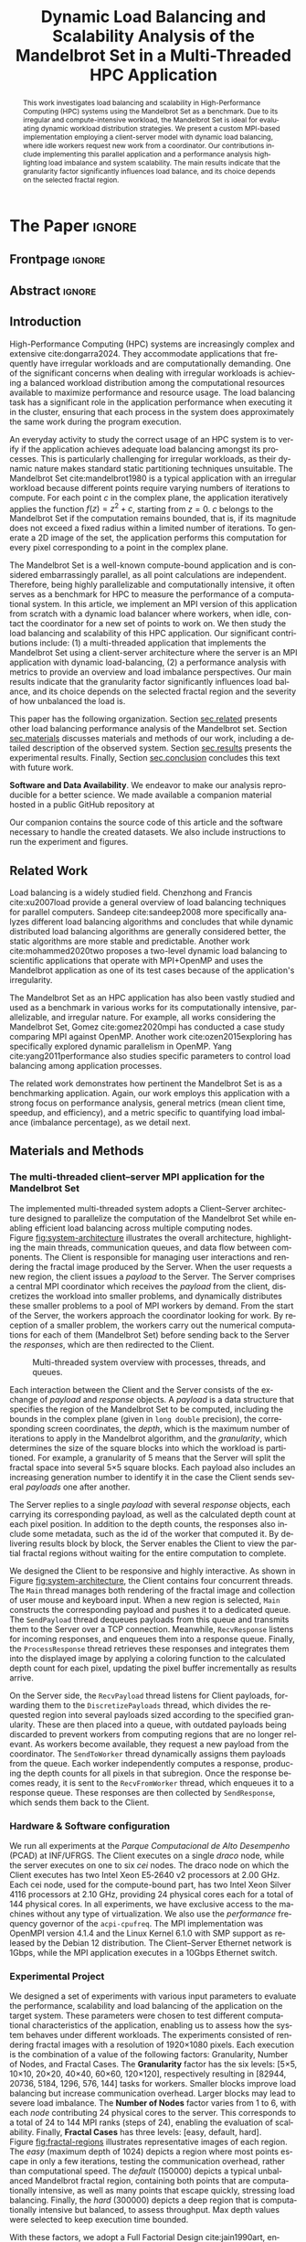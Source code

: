 # -*- coding: utf-8 -*-
# -*- mode: org -*-

#+TITLE: Dynamic Load Balancing and Scalability Analysis of the Mandelbrot Set in a Multi-Threaded HPC Application
#+AUTHOR: Francisco Pegoraro Etcheverria, Rayan Raddatz de Matos, Kenichi Brumati, Lucas Mello Schnorr

#+STARTUP: overview indent
#+LANGUAGE: en
#+OPTIONS: H:3 creator:nil timestamp:nil skip:nil toc:nil num:t ^:nil ~:~
#+OPTIONS: author:nil title:nil date:nil
#+TAGS: noexport(n) deprecated(d) ignore(i)
#+EXPORT_SELECT_TAGS: export
#+EXPORT_EXCLUDE_TAGS: noexport

#+LATEX_CLASS: article
#+LATEX_CLASS_OPTIONS: [12pt]

#+LATEX_HEADER: \sloppy

# PDF generation can be done by make (thanks Luka Stanisic)
#   or C-c C-e l p (thanks Vinicius Garcia)

* Chamada de Trabalhos SSCAD-WIC                                   :noexport:

O Workshop de Iniciação Científica em Arquitetura de Computadores e
Computação de Alto Desempenho (SSCAD-WIC) é um evento anual, realizado
em conjunto com o Simpósio em Sistemas Computacionais de Alto
Desempenho (SSCAD) desde 2007, oferecendo uma oportunidade para os
alunos de graduação apresentarem e discutirem seus trabalhos nos
tópicos de interesse do SSCAD.

Os artigos aceitos no evento serão publicados em formato digital e
apresentados apenas na modalidade oral. Os artigos poderão ser
redigidos em português ou inglês. O processo de submissão de trabalhos
é eletrônico através do sistema JEMS onde serão aceitos somente
arquivos no formato PDF. Os anais serão publicados na SBC OpenLib
(SOL).

Os três melhores artigos aceitos no SSCAD-WIC receberão premiação.
Datas Importantes

    Submissão de trabalhos:31/07/2025
    Notificação de aceitação: 19/09/2024
    Envio da versão final: 25/09/2024

Tópicos de Interesse

A chamada de trabalhos está aberta (mas não limitada) aos seguintes
tópicos de interesse:

    Algoritmos Paralelos e Distribuídos
    Aplicações de Computação de Alto Desempenho
    Big Data (fundamentos; infraestrutura; administração e gerenciamento; descoberta e mineração; segurança e privacidade; aplicações)
    Aprendizado de Máquina em Alto Desempenho
    Arquiteturas de Computadores
    Arquiteturas Avançadas, Dedicadas e específicas
    Avaliação, Medição e Predição de Desempenho
    Computação em Aglomerados de Computadores
    Computação Heterogênea
    Computação de Alto Desempenho em Grade e na Nuvem
    Computação Móvel de Alto Desempenho
    Computação Móvel, Pervasiva e Embarcada
    Computação Quântica
    Engenharia de Desempenho
    Escalonamento e Balanceamento de Carga
    Internet das Coisas (IoT)
    Linguagens, Compiladores e Ferramentas para Alto Desempenho
    Memória Compartilhada Distribuída (DSM)
    Modelagem e Simulação de Arquiteturas e Sistemas Paralelos/Sistemas Distribuídos
    Redes e Protocolos de Comunicação de Alto Desempenho
    Simulação de Arquiteturas e Sistemas Paralelos
    Sistemas de Arquivos e Entrada e Saída de Alto Desempenho
    Sistemas de Banco de Dados Paralelos e Distribuídos
    Sistemas de Memória
    Sistemas Operacionais
    Sistemas Tolerantes a Falhas
    Software Básico para Computação Paralela e Distribuída
    Técnicas e Métodos de Extração de Paralelismo
    Teste e Depuração de Programas Concorrentes
    Virtualização

Submissões

A submissão de artigos para o SSCAD-WIC 2025 deve ser feita pelo
sistema JEMS da SBC. Os artigos submetidos devem ser escritos em
português ou inglês e obedecer ao limite de 8 páginas (incluindo
figuras, tabelas e referências) seguindo o formato da SBC para
submissão de artigos.  Coordenação do SSCAD-WIC

    Gabriel P. Silva (Universidade Federal do Rio de Janeiro) — gabriel@ic.ufrj.br
    Samuel Ferraz (Universidade Federal de Mato Grosso do Sul) — samuel.ferraz@ufms.br

Comitê de Programa (a confirmar)

    Adenauer Yamin (Universidade Católica de Pelotas/Universidade Federal de Pelotas)
    Alexandre Carissimi (Universidade Federal do Rio Grande do Sul)
    Anderson Faustino (Universidade Estadual de Maringá)
    André Du Bois (Universidade Federal de Pelotas)
    Andriele Busatto do Carmo (Universidade do Vale do Rio dos Sinos)
    Arthur Lorenzon (Universidade Federal do Rio Grande do Sul)
    Calebe Bianchini (Universidade Presbiteriana Mackenzie)
    Claudio Schepke (Universidade Federal do Pampa)
    Dalvan Griebler (Pontifícia Universidade Católica do Rio Grande do Sul)
    Diego Leonel Cadette Dutra (Universidade Federal do Rio de Janeiro)
    Edson Tavares de Camargo (Universidade Tecnológica Federal do Paraná)
    Edson Luiz Padoin (Universidade Regional do Noroeste do Estado do Rio Grande do Sul)
    Edward Moreno (Universidade Federal de Sergipe)
    Emilio Francesquini (Universidade Federal do ABC)
    Fabíola M. C. de Oliveira (Universidade Federal do ABC)
    Fabrício Góes (University of Leicester)
    Gabriel Nazar (Universidade Federal do Rio Grande do Sul)
    Gabriel P. Silva (Universidade Federal do Rio de Janeiro)
    Gerson Geraldo H. Cavalheiro (Universidade Federal de Pelotas)
    Guilherme Galante (Universidade Estadual do Oeste do Paraná)
    Guilherme Koslovski (Universidade do Estado de Santa Catarina)
    Hélio Guardia (Universidade Federal de São Carlos)
    Henrique Cota de Freitas (Pontifícia Universidade Católica de Minas Gerais)
    Hermes Senger (Universidade Federal de São Carlos)
    João Fabrício Filho (Universidade Tecnológica Federal do Paraná)
    Jorge Barbosa (Universidade do Vale do Rio dos Sinos)
    José Saito (Universidade Federal de São Carlos/Centro Universitário Campo Limpo Paulista)
    Josemar Souza (Universidade do Estado da Bahia)
    Joubert Lima (Universidade Federal de Ouro Preto)
    Juliano Foleiss (Universidade Tecnológica Federal do Paraná)
    Kalinka Castelo Branco (Instituto De Ciências Matemáticas e de Computação – USP)
    Leonardo Pinho (Universidade Federal do Pampa)
    Liana Duenha (Universidade Federal de Mato Grosso do Sul)
    Lucas Mello Schnorr (Universidade Federal do Rio Grande do Sul)
    Lucas Wanner (Universidade Estadual de Campinas)
    Luciano Senger (Universidade Estadual de Ponta Grossa)
    Luis Carlos De Bona (Universidade Federal do Paraná)
    Luiz Carlos Albini (Universidade Federal do Paraná)
    Marcelo Lobosco (Universidade Federal de Juiz de Fora)
    Marcio Oyamada (Universidade Estadual do Oeste do Paraná)
    Marco Wehrmeister (Universidade Tecnológica Federal do Paraná)
    Marco Antonio Zanata Alves (Universidade Federal do Paraná)
    Marcus Botacin (Texas A&M University)
    Maria Clicia Castro (Universidade Estadual do Rio de Janeiro)
    Mario Dantas (Universidade Federal de Juiz de Fora)
    Mateus Rutzig (Universidade Federal de Santa Maria)
    Matheus Souza (Pontifícia Universidade Católica de Minas Gerais)
    Márcio Castro (Universidade Federal de Santa Catarina)
    Márcio Kreutz (Universidade Federal do Rio Grande do Norte)
    Monica Pereira (Universidade Federal do Rio Grande do Norte)
    Nahri Moreano (Universidade Federal de Mato Grosso do Sul)
    Newton Will (Universidade Tecnológica Federal do Paraná)
    Odorico Mendizabal (Universidade Federal de Santa Catarina)
    Omar Cortes (Instituto Federal do Maranhão)
    Paulo Cesar Santos (Universidade Federal do Paraná)
    Rafaela Brum (Universidade Federal Fluminense)
    Renato Ishii (Universidade Federal de Mato Grosso do Sul)
    Ricardo da Rocha (Universidade Federal de Catalão)
    Ricardo Menotti (Universidade Federal de São Carlos)
    Rodolfo Azevedo (Universidade Estadual de Campinas)
    Rodrigo Campiolo (Universidade Tecnológica Federal do Paraná)
    Rodrigo Righi (Universidade do Vale do Rio dos Sinos)
    Rogério Gonçalves (Universidade Tecnológica Federal do Paraná)
    Samuel Ferraz (Universidade Federal do Mato Grosso do Sul)
    Sairo Santos (Universidade Federal Rural do Semi-Árido)
    Sarita Bruschi (Instituto de Ciências Matemáticas e de Computação – USP)
    Sergio Carvalho (Universidade Federal de Goiás)
    Tiago Ferreto (Pontifícia Universidade Católica Rio Grande do Sul)
    Tiago Heinrich (Universidade Federal do Paraná)
    Vinícius Vitor dos Santos Dias (Universidade Federal de Lavras)
    Vinícius Garcia (Universidade Federal do Paraná)
    Vinícius Garcia Pinto (Universidade Federal do Rio Grande)
    Wagner Zola (Universidade Federal do Paraná)
    Wanderson Roger Azevedo Dias (Instituto Federal de Rondônia)

Patrocinadores:
Diamante:

Parceiro:
Organização:
Promoção:
Financiamento:

    Chamada de Trabalhos – Trilha Principal Chamada de Trabalhos –
    Workshop sobre Educação em Arquitetura de Computadores (WEAC)
    Chamada de Trabalhos SSCAD-WIC Comitês Concurso de Teses e
    Dissertações em Arquitetura de Computadores e Computação de Alto
    Desempenho (SSCAD-CTD) Hospedagem Local Minicursos Principal

Copyright ©2025 XXVI SSCAD 2025 . All rights reserved. Powered by
WordPress & Designed by Bizberg Themes

* *The Paper*                                                       :ignore:
** Frontpage                                                        :ignore:

#+BEGIN_EXPORT latex
\makeatletter
\let\orgtitle\@title
\makeatother
\title{\orgtitle}

\author{
Francisco Pegoraro Etcheverria\inst{1},
Rayan Raddatz de Matos\inst{1},\\
Kenichi Brumati\inst{1},
Lucas Mello Schnorr\inst{1}
}

\address{Institute of Informatics, Federal University of Rio Grande do Sul (UFRGS)\\
   Caixa Postal 15.064 -- 91.501-970 -- Porto Alegre -- RS -- Brazil}
#+END_EXPORT

#+LaTeX: \maketitle

** Abstract                                                         :ignore:

#+begin_abstract
This work investigates load balancing and scalability in
High-Performance Computing (HPC) systems using the Mandelbrot Set as a
benchmark. Due to its irregular and compute-intensive workload, the
Mandelbrot Set is ideal for evaluating dynamic workload distribution
strategies. We present a custom MPI-based implementation employing a
client-server model with dynamic load balancing, where idle workers
request new work from a coordinator. Our contributions include
implementing this parallel application and a performance analysis
highlighting load imbalance and system scalability.  The main results
indicate that the granularity factor significantly influences load
balance, and its choice depends on the selected fractal region.
#+end_abstract

** Introduction

# *[Context/Load Balancing]*
High-Performance Computing (HPC) systems are increasingly complex and
extensive cite:dongarra2024. They accommodate applications that
frequently have irregular workloads and are computationally
demanding. One of the significant concerns when dealing with irregular
workloads is achieving a balanced workload distribution among the
computational resources available to maximize performance and resource
usage. The load balancing task has a significant role in the
application performance when executing it in the cluster, ensuring
that each process in the system does approximately the same work
during the program execution.

# *[Mandelbrot]*
An everyday activity to study the correct usage of an HPC system is to
verify if the application achieves adequate load balancing amongst its
processes. This is particularly challenging for
irregular workloads, as their dynamic nature makes standard
static partitioning techniques unsuitable. The Mandelbrot Set
cite:mandelbrot1980 is a typical application with an irregular
workload because different points require varying numbers 
of iterations to compute. For each 
point $c$ in the complex plane, the application iteratively applies the function 
$f(z) = z^2 + c$, starting from $z =0$. $c$ belongs to the Mandelbrot 
Set if the computation remains bounded, that is, if its magnitude does 
not exceed a fixed radius within a limited number of iterations. To 
generate a 2D image of the set, the application performs this 
computation for every pixel corresponding to a point in the complex plane. 

# *[What is this work?/What we will do about the things we introduced?]*
The Mandelbrot Set is a well-known compute-bound application and is
considered embarrassingly parallel, as all point calculations are
independent. Therefore, being highly parallelizable and
computationally intensive, it often serves as a benchmark for HPC to
measure the performance of a computational system. In this article, we
implement an MPI version of this application from scratch with a
dynamic load balancer where workers, when idle, contact the
coordinator for a new set of points to work on. We then study the load
balancing and scalability of this HPC application. Our significant
contributions include: (1) a multi-threaded application that
implements the Mandelbrot Set using a client-server architecture where
the server is an MPI application with dynamic load-balancing, (2) a
performance analysis with metrics to provide an overview and load
imbalance perspectives. Our main results indicate that the granularity
factor significantly influences load balance, and its choice depends
on the selected fractal region and the severity of how unbalanced the
load is.

This paper has the following organization. Section [[sec.related]]
presents other load balancing performance analysis of the Mandelbrot
set. Section [[sec.materials]] discusses materials and methods of our
work, including a detailed description of the observed
system. Section [[sec.results]] presents the experimental
results. Finally, Section [[sec.conclusion]] concludes this text with
future work.

#+latex: \noindent
*Software and Data Availability*. We endeavor to make our analysis
reproducible for a better science. We made available a companion
material hosted in a public GitHub repository at
#+latex: {\scriptsize\url{https://github.com/schnorr/fractal_pcad/tree/main/papers/2025_SSCAD-WIC/companion}}.
Our companion contains the source code of this article and the
software necessary to handle the created datasets. We also include
instructions to run the experiment and figures.
# An archive is also available in Zenodo at URL.

** Related Work
<<sec.related>>

# *[References about load balancing]*
Load balancing is a widely studied field. Chenzhong and Francis
cite:xu2007load provide a general overview of load balancing
techniques for parallel computers. Sandeep cite:sandeep2008 more
specifically analyzes different load balancing algorithms and
concludes that while dynamic distributed load balancing algorithms are
generally considered better, the static algorithms are more
stable and predictable.  Another work cite:mohammed2020two proposes a
two-level dynamic load balancing to scientific applications that
operate with MPI+OpenMP and uses the Mandelbrot application as one of
its test cases because of the application's irregularity.
#+latex: %
#+latex: % *[References about the mandelbrot implementation]*
The Mandelbrot Set as an HPC application has also been vastly studied
and used as a benchmark in various works for its computationally
intensive, parallelizable, and irregular nature. For example, all
works considering the Mandelbrot Set, Gomez cite:gomez2020mpi has
conducted a case study comparing MPI against OpenMP. Another work
cite:ozen2015exploring has specifically explored dynamic parallelism
in OpenMP.  Yang cite:yang2011performance also studies specific
parameters to control load balancing among application processes.
#+latex: %
The related work demonstrates how pertinent the Mandelbrot Set is as a
benchmarking application. Again, our work employs this application
with a strong focus on performance analysis, general metrics (mean
client time, speedup, and efficiency), and a metric specific to
quantifying load imbalance (imbalance percentage), as we detail next.

** Materials and Methods
<<sec.materials>>
*** The multi-threaded client--server MPI application for the Mandelbrot Set

The implemented multi-threaded system adopts a Client--Server
architecture designed to parallelize the computation of the Mandelbrot
Set while enabling efficient load balancing across multiple computing
nodes. Figure [[fig:system-architecture]] illustrates the overall
architecture, highlighting the main threads, communication queues, and
data flow between components. The Client is responsible for managing
user interactions and rendering the fractal image produced by the
Server. When the user requests a new region, the client issues a
/payload/ to the Server. The Server comprises a central MPI coordinator
which receives the /payload/ from the client, discretizes the
workload into smaller problems, and dynamically distributes these
smaller problems to a pool of MPI workers by demand. From the start of
the Server, the workers approach the coordinator looking for work. By
reception of a smaller problem, the workers carry out the numerical
computations for each of them (Mandelbrot Set) before sending back to
the Server the /responses/, which are then redirected to the Client.

#+CAPTION: Multi-threaded system overview with processes, threads, and queues.
#+NAME: fig:system-architecture
[[./figures/system_architecture.png]]


Each interaction between the Client and the Server consists of the
exchange of /payload/ and /response/ objects. A /payload/ is a data
structure that specifies the region of the Mandelbrot Set to be
computed, including the bounds in the complex plane (given in 
~long double~ precision), the corresponding
screen coordinates, the /depth/, which is the maximum number of iterations
to apply in the Mandelbrot algorithm, and the /granularity/, which
determines the size of the square blocks into which the workload is partitioned. 
For example, a granularity of 5 means that
the Server will split the fractal space into several 5\times5 square
blocks. Each payload also includes an increasing generation number to
identify it in the case the Client sends several /payloads/ one after
another.
#+latex: %
The Server replies to a single /payload/ with several /response/ objects,
each carrying its corresponding payload, as well as the calculated
depth count at each pixel position. In addition to the depth counts,
the responses also include some metadata, such as the id of the worker
that computed it. By delivering results block by block, the Server
enables the Client to view the partial fractal regions without waiting
for the entire computation to complete.

We designed the Client to be responsive and highly interactive. As
shown in Figure [[fig:system-architecture]], the Client contains four
concurrent threads. The ~Main~ thread manages both rendering of the
fractal image and collection of user mouse and keyboard input. When a
new region is selected, ~Main~ constructs the corresponding payload and
pushes it to a dedicated queue.  The ~SendPayload~ thread dequeues payloads
from this queue and transmits them to the Server over a TCP
connection. Meanwhile, ~RecvResponse~ listens for incoming responses, and
enqueues them into a response queue. Finally, the ~ProcessResponse~
thread retrieves these responses and integrates them into the
displayed image by applying a coloring function to the calculated
depth count for each pixel, updating the pixel buffer
incrementally as results arrive.

On the Server side, the ~RecvPayload~ thread listens for Client payloads,
forwarding them to the ~DiscretizePayloads~ thread, which divides the
requested region into several payloads sized according to the
specified granularity. These are then placed into a queue, with
outdated payloads being discarded to prevent workers from computing
regions that are no longer relevant. As workers become available, they
request a new payload from the coordinator. The ~SendToWorker~ thread
dynamically assigns them payloads from the queue. Each worker
independently computes a response, producing the depth counts for all
pixels in that subregion. Once the response becomes ready, it is sent to
the ~RecvFromWorker~ thread, which enqueues it to a response queue. These
responses are then collected by ~SendResponse~, which sends them back to the
Client.

*** Hardware & Software configuration

We run all experiments at the /Parque Computacional de Alto Desempenho/
(PCAD) at INF/UFRGS. The Client executes on a single /draco/ node, while
the server executes on one to six /cei/ nodes. The draco node on which the
Client executes has two Intel Xeon E5‑2640 v2 processors at 2.00 GHz.
Each cei node, used for the compute-bound part, has two Intel Xeon
Silver 4116 processors at 2.10 GHz, providing 24 physical cores each
for a total of 144 physical cores. In all experiments, we have
exclusive access to the machines without any type of
virtualization. We also use the /performance/ frequency governor of the
=acpi-cpufreq=.  The MPI implementation was OpenMPI version 4.1.4 and
the Linux Kernel 6.1.0 with SMP support as released by the Debian 12
distribution. The Client--Server Ethernet network is 1Gbps, while the
MPI application executes in a 10Gbps Ethernet switch.

*** Experimental Project

We designed a set of experiments with various input parameters to
evaluate the performance, scalability and load balancing of the
application on the target system. These parameters were chosen to test
different computational characteristics of the application, enabling
us to assess how the system behaves under different workloads. The
experiments consisted of rendering fractal images with a resolution of
1920\times1080 pixels.  Each
execution is the combination of a value of the following factors:
Granularity, Number of Nodes, and Fractal Cases. The *Granularity*
factor has the six levels: [5\times5, 10\times10, 20\times20, 40\times40, 60\times60, 120\times120],
respectively resulting in [82944, 20736, 5184, 1296, 576, 144] tasks
for workers. Smaller blocks improve load balancing but increase
communication overhead. Larger blocks may lead to severe load
imbalance. The *Number of Nodes* factor varies from 1 to 6, with each
/node/ contributing 24 physical cores to the server.  This
corresponds to a total of 24 to 144 MPI ranks (steps of 24),
enabling the evaluation of scalability. Finally, *Fractal Cases* has three levels:
[easy, default, hard]. Figure [[fig:fractal-regions]] illustrates
representative images of each region. The /easy/ (maximum depth
of 1024) depicts a region where most points escape in only a few
iterations, testing the communication overhead, rather than
computational speed. The /default/ (150000) depicts a typical unbalanced
Mandelbrot fractal region, containing both points that are
computationally intensive, as well as many points that escape quickly,
stressing load balancing. Finally, the /hard/
(300000) depicts a deep region that is computationally intensive but
balanced, to assess throughput. Max depth values were selected to keep 
execution time bounded.

#+CAPTION: The three fractal cases, with the corresponding maximum depth values.
#+NAME: fig:fractal-regions
#+ATTR_LATEX: :placement [htbp]
\begin{figure}[htbp]
\centering
\begin{minipage}{0.33\textwidth}
\centering
\includegraphics[width=\textwidth]{./figures/region_easy.png}
\caption*{easy (1024)}
\end{minipage}%\hfill
\begin{minipage}{0.33\textwidth}
\centering
\includegraphics[width=\textwidth]{./figures/region_default.png}
\caption*{default (150000)}
\end{minipage}%\hfill
\begin{minipage}{0.33\textwidth}
\centering
\includegraphics[width=\textwidth]{./figures/region_hard.png}
\caption*{hard (300000)}
\end{minipage}
\end{figure}

With these factors, we adopt a Full Factorial Design cite:jain1990art, enabling the
verification of all possible combinations of factors, resulting in 108
distinct configurations (6\times6\times3). Each configuration has been executed
ten times so we can assess the experimental variability, and the
execution order has been randomized to avoid potential bias.
#+LATEX: %
All experiments consider a simplified Client as we
executed everything in the cluster without a graphical interface. Our
textual Client instead receives parameters through the command
line. The ~ProcessResponse~ thread is therefore absent, and the ~Main~
thread enqueues the payload and dequeues responses from the ~RecvResponse~
thread.

**** Code                                                       :noexport:
#+begin_src R :results output :session *R* :exports none :noweb yes :colnames yes
options(crayon.enabled=FALSE)
library(DoE.base)
library(tidyverse)

fator_granularity = c(5, 10, 20, 40, 60, 120)
fator_nodes = 1:6
fator_coordinates = c("easy", "default", "hard")

fac.design(nfactors = 3,
           replications = 10,
           repeat.only = FALSE,
           randomize = TRUE,
           seed=0,
           nlevels=c(length(fator_granularity),
                     length(fator_nodes),
                     length(fator_coordinates)),
           factor.names=list(
             granularity = fator_granularity,
             nodes = fator_nodes,
             coordinates = fator_coordinates
           )) |>
  as_tibble() |>
  mutate(resolution = '1920x1080') |>
  mutate(depth = case_when(coordinates == "easy" ~ "X",
                           coordinates == "default" ~ "Y",
                           coordinates == "hard" ~ "Z")) |>
  mutate_at(vars(granularity:depth), as.character) |>
  select(granularity, nodes, coordinates, depth, resolution, Blocks) |>
  write_csv("projeto_experimental_francisco.csv", progress=FALSE)
#+end_src

#+RESULTS:
: creating full factorial with 108 runs ...

*** Observability

We manually instrument the code of the Client and Server to collect
and combine specific events and derive both execution time and load
balancing metrics. In the Client, we register the elapsed time between
the creation of each payload and the arrival of the first response, as
well as the last response. These metrics enable us to verify the
latency of the application as well as total perceived time from the
user perspective. In the server, we measured the time between a
payload being received and its discretization, the first and last
responses being received by the ~RecvFromWorker~ thread, and the moments these
responses are sent to the Client in the ~SendResponse~ thread. This
information allow us to verify the discretization cost, and the amount
of compute time from the perspective of the coordinator. Finally, in
each MPI worker, we measured the individual times to compute each
payload, their pixel and depth counts, as well as the aggregate of
these values, allowing us to assess load balancing.

** Results
<<sec.results>>

We present the performance evaluation of our multi-threaded MPI
application based on the experiments described earlier. We focus on
four key metrics: the mean client time, speedup, efficiency, and
imbalance percentage. The *Mean Client Time* represents the total time
taken for the Client to receive the fully computed fractal for each
case (/payload/). The *Speedup* measures the ratio of the mean Client time with 
a single node for a given case and granularity setting to the mean Client 
time with another number of nodes for that same setting. That is, for a given number of 
nodes $n$, $S(n) = \frac{T(1)}{T(n)}$. We emphasize that our speedup
metric is relative to the number of nodes rather than processors. 
#+latex: %
Our server architecture is asymmetric, which necessitates a careful definition of 
ideal performance and efficiency. The baseline configuration on a single node uses 
23 workers and one coordinator, while each additional node contributes 24 workers. 
This results in a worker count for $n$ nodes of $24n - 1$.
Standard efficiency calculations using node count would yield misleading values above 
1.0 due to this uneven worker distribution.
Therefore, we normalize our metrics based on worker count rather than node count. 
We define the ideal speedup as $S_{ideal}(n) = \frac{24n - 1}{23}$, and *Efficiency*
as $E(n) = \frac{S(n)}{S_{ideal}(n)}$.
This method of computing $S$ and $E$ ensures that perfect linear scaling as workers are added results in efficiency = $1.0$, 
enabling fair comparison across configurations.
#+latex: %
Finally, the *Imbalance Percentage*
cite:derose2007detecting depicts how unevenly the computational
workload is distributed among workers. Lower values are better. It is
calculated as:
#+begin_export latex
\begin{equation}
\text{Imbalance Percentage} = \frac{L_{\text{max}} - L_{\text{avg}}}{L_{\text{max}}} \times \frac{n}{n-1}
\end{equation}
#+end_export
where $L_{\text{max}}$ is the computation time of the slowest worker,
$L_{\text{avg}}$ is the average computation time across all workers, and
$n$ is the number of workers. We picked the median value from the 10 trials.
#+latex: %
In our analysis we focus solely on Client times, which directly
reflect user-perceived performance, as the coordinator metrics closely
mirror client-side values. We also focus on worker-level timings,
which reveal the degree of load balancing achieved.

Figures [[fig:client-time]], [[fig:client-speedup]] and [[fig:client-efficiency]]
depict the time, speedup and efficiency results. We see that
performance appears to scale well with the addition of nodes for the
/default/ and /hard/ cases, provided an adequate granularity (nor low nor
high). The granularity 20 appears to be the best, with an efficiency
of around 0.98 with 6 nodes in the /hard/ case, and approximately 0.85 in the /default/
case. This is likely due to it presenting a good trade‑off
between the payload size and the number of payloads, with small
communication overhead while providing good load balancing.

#+CAPTION: Mean Client time for each of the three cases (/payloads/).
#+NAME: fig:client-time
[[./figures/client_time.png]]

#+CAPTION: Speedup and ideal speedup for each case.
#+NAME: fig:client-speedup
[[./figures/client_speedup.png]]


This interpretation can be confirmed in Figure
[[fig:imbalance-percentage]], which shows generally better load balancing
for lower granularities. The load balancing at higher granularity values 
tends to degrade as the number of nodes increases. The
/default/ case in particular seems to suffer from more worker imbalance
than the /hard/ case, due to the fractal region having a mix of very
easy and very hard regions.

In contrast, the /easy/ case shows a different trend: higher
granularities perform better, and increasing node counts
worsen performance. Because most points in this region escape in only
a few iterations, computation is inexpensive, and the bottleneck
is communication.  As such, lower granularities increase
overhead, which seems to worsen as more nodes are added. This
effect is especially visible at granularity 5 (see Figure
[[fig:client-time]] for instance): in the /default/ and /hard/ cases,
performance worsens past 3 nodes, nearly matching the times observed
in the /easy/ case. We conclude that the performance is limited by
communication rather than computation time at such low granularities.

#+CAPTION: Efficiency for each case.
#+NAME: fig:client-efficiency
[[./figures/client_efficiency.png]]




#+CAPTION: Median Imbalance Percentage for each case.
#+NAME: fig:imbalance-percentage
[[./figures/imbalance_percentage.png]]




Imbalance is also high across granularities in the /easy/ case, as the
work is so light that some workers can finish a payload and request
another, while other workers are still waiting for their next payload.

** Conclusion
<<sec.conclusion>>

This work presented a dynamic, multi-threaded MPI-based implementation
of the Mandelbrot Set to study load balancing and scalability in HPC
systems. Through extensive experimentation, we demonstrated that
workload granularity plays a crucial role in performance, with optimal
values depending on the computational characteristics of the fractal
region.
#+latex: %
These results show that scaling depends on the balance between
computation and communication costs. For harder fractal regions, the
system scales very well with additional nodes when granularity is
appropriately chosen, with granularity 20 striking the best
balance. However, for simpler regions, communication overhead
dominates and additional nodes can even reduce performance.
#+latex: %
These insights highlight the importance of tuning granularity based on
workload characteristics to achieve efficient parallel execution.  As
future work, we plan to investigate varying granularity values based
on neighborhood fractal depth and its impact on performance and load
balance.

#+latex: \noindent
*Acknowledgments*.
We thank FAPERGS and CNPq for their financial support, which included
scientific initiation scholarships from both FAPERGS (PROBIC) and CNPq
(PBIC).  We also thank UFRGS for all institutional support. We also
extend our thanks to the Parallel and Distributed Processing Research
Group (GPPD) for access to the PCAD cluster resources.

** References                                                        :ignore:

# See next section to understand how refs.bib file is created.
bibliographystyle:sbc.bst
[[bibliography:refs.bib]]

* Bib file is here                                                 :noexport:

Tangle this file with C-c C-v t

* The SSCAD-WIC Reviews (Text)                                     :noexport:
** R1

The paper investigates load balancing and scalability in
High-Performance Computing systems, using a custom multi-threaded
MPI-based implementation of the Mandelbrot Set as a benchmark. The
authors analyze performance, demonstrating that workload granularity
critically influences load balance and system scalability, with
optimal granularity depending on the computational characteristics of
the fractal region being processed. The topic is within the scope of
SSCAD, is current and relevant, the contributions are clear, the text
is well-written and organized, cites future work, and the methodology
is straightforward. Some comments, questions, and suggestions follow:

1) Although the authors state the paper contributions clearly in the
   Introduction, they do not compare their paper with the literature
   and how they advance the state of the art.

2) The authors should update the references since there are too many
   too old ones, which may indicate outdated work.

Results:

3) The authors do not compare their approach with approaches in the
   literature that perform similar work, such as dynamically
   scheduling.

4) I could not check that, in the easy case, higher granularities
   perform better in Fig. 6. Perhaps it is a matter of the meaning of
   high x low granularities?

5) Besides that, the authors should include the 95% confidence
   interval in the results so we can compare, especially in Fig. 6.

6) The authors should analyse Figs. 4 and 5 more deeply, discussing
   linear speedup and weak or strong scalability.

7) How long did the experiments take? This value helps analyze if more
   than 10 executions would be feasible for an improved statistical
   analysis.

8) The authors should explain the sentence "We picked the median value
   from the 10 trials". Did the authors do that for all four metrics?

Writing: 

9) What does escape mean? The authors should explain this critical
   concept in the paper.

10) The authors should explain the meaning of draco and cei nodes.

11) The authors should review the grammar carefully, making verbal
    tenses consistent throughout the text.

12) The authors should define all acronyms, such as MPI.

** R2

O artigo estuda o impacto da granularidade de paralelismo na
escalabilidade e no balanceamento de carga de uma aplicação
embaraçosamente paralela e compute-bound.  O trabalho está muito bem
escrito, com objetivos claros, metodologia de experientação adequada e
reprodutível. A apresentação dos resultados também está clara e
objetiva.  De certa forma, as conclusões gerais do artigo confirmam o
que se espera de uma aplicação irregular, mas a novidade pode ser a
partir da arquitetura e implementação proposta. Esse último ponto não
ficou claro.  Apesar disso, é um trabalho de IC bem sólido e bem
apresentado.

No geral, deixo as seguintes sugestões:

1. Delimitar e contextualizar melhor as contribuições do trabalho
   frente aos relacionados. Outros trabalhos não consideram
   balanceamento de carga? Outros trabalhos não consideram uma
   arquitetura cliente-servidor? Isso não ficou muito claro.
2. No texto, é mencionada a metodologia de projeto
   fatorial. Entretanto, o impacto dos fatores (que, até onde entendo,
   seria uma saída importante dessa metodologia) não foi incluído nem
   mencionado.
3. Resolução da fig. 1 poderia ser melhorada
4. Figuras 3-6 poderiam se beneficiar de símbolos e padrões, além de
   cores, para facilitar a visualização.

** R3

O artigo investiga balanceamento de carga e escalabilidade em ambiente
distribuído, utilizando uma aplicação de Mandelbrot como
benchmark. São tratados os casos de escalonamento estático e dinâmico,
variando a granularidade de cálculo, considerando áreas do fractal com
diferentes custos computacionais. O trabalho em sí não apresenta
resultados inovadores, mas contribui como um "framework"
experimental. A disponibilidade de um repositório para reprodutividade
auxilia a tornar o material útil, dada a qualidade das informações que
constam no projeto. Caso aceito, sugiro aos autores considerar incluir
menção a possibilidade do uso da implementação como apoio
didático. Como sugestão de continuidade, sugiro considerar uma versão
da estratégia de escalonamento estática onde sejam tratadas diferentes
granularidades de blocos e envio intercalado de blocos aos
clientes. Outra possibilidade é desenvolver uma estratégia "roubo de
trabalho", na qual todo o trabalho inicia no nó 1 e os demais enviam
mensagens (a nós aleatório) para solicitar serviço. Ao receber uma
demanda, tendo serviço disponível, divide sua carga de trabalho como o
nó que solicitou. (workstealing, a lá Cilk).

** R4

O artigo apresenta uma avaliação de escalabilidade de um sistema
multi-threaded criado para a resolução do conjunto de
Mandelbrot. Destaco, como pontos fortes do trabalho: a) a excelente
clareza na apresentação e organização do trabalho (parabéns por
redigí-lo em inglês!); b) preocupação com reprodutibilidade dos
experimentos (os autores disponibilizaram um repositório com código
aberto, datasets e instruções disponíveis, algo louvável); c) métricas
bem justificadas (incluindo definição cuidadosa de eficiência, que
considera o desequilíbrio entre coordenador e workers). Contudo, vejo
alguns problemas.

Em relação à originalidade, justifico minha nota para os autores da
seguinte forma: vejo que o artigo repete um tema bastante explorado na
literatura (o próprio artigo cita vários trabalhos
semelhantes). Talvez possamos dizer que a contribuição original reside
principalmente na implementação específica em MPI com arquitetura
cliente-servidor e na análise detalhada de granularidade sob
diferentes regiões fractais. Embora haja alguma contribuição, trata-se
mais de uma variação aplicada de métodos já conhecidos do que de uma
proposta conceitualmente nova. Ademais, a análise se restringe ao
sistema desenhado pelos autores, de modo que tenho certa dificuldade
em extrapolar as conclusões para outras aplicações (com
características distintas de Mandelbrot) ou ambientes de software
(forma como o balanceador de carga foi projetado)/hardware(com
arquitura distinta da usada pelos autores).

A justificativa de minha nota para relevância se baseia na observação,
ponderada por tratar-se de uma conferência de IC, de que há alguma
contribuição: a avaliação de desempenho com projeto fatorial completo,
múltiplos níveis de granularidade e análise de escalabilidade fornece
informações úteis para práticas de programação paralela. Contudo, o
uso do Mandelbrot como benchmark limita um pouco a aplicabilidade
prática direta, já que é um problema não crítico, no meu entender, em
aplicações reais.

Não sei se preciso justificar para os autores a nota máxima no item
qualidade da apresentação, mas vou fazê-lo ainda assim. O artigo está
bem organizado, ainda mais considerando-se a limitação de espaço:
introdução clara, revisão relacionada adequada, seção de métodos
detalhada, apresentação de resultados com métricas bem
definidas. Gostei muito do artigo estar em inglês, com redação clara e
objetiva, e sem erros graves (listo alguns abaixo).

Vou passar algumas outras anotações que fiz. Vou apresentar como
tópicos para facilitar:

- * A originalidade pode ser melhorada usando outras aplicações
  irregulares mais realistas, como simulações de partículas, dinâmica
  molecular, algumas aplicações em grafos, etc. Acho Mandelbrot meio
  batido para estudos de balanceamento, apesar de entender que para IC
  pode ser uma porta de entrada interessante para introduzir o
  problema de balanceamento de carga. Até que ponto Mandelbrot pode
  ser generalizado para outras aplicações?

- * Falta uma discussão mais profunda sobre os porquês dos
  comportamentos observados, por exemplo comparando com trade-offs
  teóricos entre granularidade e sobrecarga de comunicação. Na própria
  parte dos métodos, não ficou claro quantas vezes vocês repetiram
  cada configuração (lembrem-se que o tempo é uma variável aleatória,
  e como tal, precisamos tratar adequadamente a sua variabilidade e
  reportar valores que nos levem a intervalos de confiança superiores
  à 95%).

- * Seria interessante incluir comparações diretas com implementações
  ou algoritmos de balanceamento dinâmico de outros trabalhos, além de
  apenas mencionar na revisão. Isso daria mais peso científico ao
  estudo. Sei que pela falta de espaço é o tipo de coisa que só pode
  ser feita em trabalhos futuros.

- * Bato muito com meus alunos que a hipótese de pesquisa tem de estar
  clara na seção de introdução. Acho que ficou meio implícita (a
  granularidade influencia fortemente o balanceamento e a
  escalabilidade). Poderia estar explicitada como hipótese formal.

- * A qualidade das figuras pode ser melhorada. Fiquei com a impressão
  que algumas figuras foram feitas no paint (figura 1). Melhorar a
  resolução.

- * Em relação ao inglês/typos: a) "Due to its irregular and
  compute-intensive workload" => "computationally intensive workload"
  não soa melhor? b) "An everyday activity to ..." => "A common
  activity..."? ou "A typical task..."? c) "f(z) = z2+c" => não seria
  z^2? d) "For example, all works..." => acho melhor "For example,
  considering the Mandelbrot Set, Gómez [2020] conducted..." e) "By
  reception of a smaller problem, the workers carry out the numerical
  computations..." => não é melhor algo como "Upon receiving a smaller
  problem, the workers carry out..."? f) "discretizes the
  workload..."=> olha, discretizar, para mim, é quando você transforma
  algo contínuo em discreto. Eu usaria outro termo, apesar de entender
  o que vocês quiseram falar: "divides", g) "before sending back to
  the Server the responses" => a ordem importa aqui: "before sending
  the responses back to the Server". h) "enabling the verification of
  all possible combinations of factor.." => verification? não seria
  "exploration"? i) "with granularity 20 striking the best balance."
  => "...with a granularity of 20 striking the best balance". Eu
  também não gosto muito do uso de article para falar de artigo, mas
  vejo que algumas pessoas usam, então troquem se acharem que devem:
  "In this article, we implement an MPI version of this application"
  => "In this paper, we implement an MPI version of this application"

Do ponto de vista técnico, algumas coisas talvez pudessem, em
trabalhos futuros, serem melhor discutidas: a) o servidor possui
várias threads que compartilham filas. O artigo não menciona
explicitamente o uso de sincronização e o seu custo; b) Não sei se
entendi corretamente, mas vocês descartam payloads considerados
antigos, não é? Se houver concorrência entre o descarte e a atribuição
de tarefas a um worker, pode ocorrer uso de payload inválido, não? Um
worker poderia calcular uma região que já não interessa, desperdiçando
recursos ou gerando resultados inconsistentes. Não fica claro se há
sincronização para garantir consistência entre descarte e distribuição
de novas tarefas; c) se entendi corretamente, granularidades pequenas
aumentam overhead de comunicação, o que faz sentido. Mas em cenários
extremos, esse overhead pode não apenas degradar o desempenho, mas
também causar gargalo no coordenador, já que ele é único e
centralizado. Isso pode limitar escalabilidade em sistemas maiores,
não? d) Não ficou muito clara a frequencia com que o cliente envia
payloads e recebe respostas. Dependendo das taxas, isso pode levar a
fila de mensagens acumuladas, causando latência extra. Aliás, pode
haver contended communication (todos os workers pedindo tarefas ao
mesmo coordenador ao mesmo tempo, por você ter um único
coordenador);e) o tempo de execução é muuuuuuito pequeno. Queria ver
tempos de execução maiores.

* Reviewer suggestions                                             :noexport:
** Figure 3
Text say "We picked the median value from the 10 trials."
Figure 3 caption say "Mean Client time"
** Introduction / Related Work
*** TODO [R1,R2,R4] Explicitly compare contributions to related work and clarify how it advances state of the art
*** TODO [R1,R2] Update references; add newer references
*** TODO [R4] Explicitly state hypothesis about how granularity affects load balance/scalability

** Methodology / Implementation details
*** [R4] Clarify 10 repetitions of each setting
*** [R4] Mention queue thread safety/synchronization
*** TODO [R4] Clarify handling of old/discarded payloads
*** TODO [R4] Discuss communication bottlenecks in the coordinator with small granularities
*** TODO [R4] Clarify client payload send/receive frequency (only once per image)
*** [R4] Consider longer execution times for statistical significance
** Results / Analysis
*** TODO [R1,R2,R4] Compare balancing approach and results with other works directly
*** TODO [R1] Clarify worker imbalance at higher granularities in the easy case seen in Fig. 6 
(imbalance high but execution time low, likely due to only a few workers handling entire workload)
*** TODO [R1,R4] Add 95% confidence intervals for results, especially Fig. 6. 
(Figure 3 has confidence intervals, but they are not visible)
*** TODO [R1] Analyse Figs. 4-5 more deeply, discuss linear speedup, weak/strong scalability
*** TODO [R1] Report experiment execution times
*** TODO [R1] Clarify median was used for imbalance, averages were used for other metrics
*** TODO [R2] Include analysis of factor effects; clarify how each factor impacts metrics.
*** TODO [R3] Consider mentioning potential educational use of the implementation.

** Figures / Visuals
*** TODO [R2,R4] Improve resolution of Fig. 1
*** [R2] Improve clarity of Figs. 3-6 (add symbols/patterns)
** Writing / Grammar / Terminology
*** [R1] Explain "escape" terminology
The "escape" is part of the fractal ways of working. 
*** [R1] Explain draco/cei nodes
They are already explained in Section 3.2 HW and SW Config.
*** TODO [R1] Review grammar consistency
*** [R1] Define all acronyms (MPI, etc.)
*** TODO [R4] "Due to its irregular and compute-intensive workload" => "computationally intensive workload"
*** TODO [R4] "An everyday activity to ..." => "A common activity..." / "A typical task..."
*** TODO [R4] "f(z) = z2+c" =>  "f(z) = z^2+c"
*** TODO [R4] "For example, all works..." => "For example, considering the Mandelbrot Set, Gómez [2020] conducted..."
*** TODO [R4] "By reception of a smaller problem, the workers carry out the numerical computations..." => "Upon receiving a smaller problem, the workers carry out..."?
*** TODO [R4] "discretizes the workload..." => "divides"
*** TODO [R4] "before sending back to the Server the responses" => "before sending the responses back to the Server"
*** TODO [R4] "enabling the verification of all possible combinations of factor.." => "enabling the exploration of..."
*** TODO [R4] "with granularity 20 striking the best balance." => "...with a granularity of 20 striking the best balance"
*** TODO [R4] "In this article" =>  "In this paper"

** Future Work / Extensions
*** [R3] Evaluate static allocation approach with different granularities and interleaved distribution to workers
*** [R3] Evaluate work-stealing approach
*** [R4] Evaluate our approach with other (more realistic) irregular applications (particle simulation, molecular dynamics, graphs)
*** [R4] Have experiments with (much) longer execution times
* Bib file                                                         :noexport:
#+begin_src bibtex :tangle refs.bib
@book{jain1990art,
  title={The art of computer systems performance analysis},
  author={Jain, Raj},
  year={1990},
  publisher={john wiley \& sons}
}

  @article{yang2011performance,
    title={Performance-based parallel loop self-scheduling using hybrid OpenMP and MPI programming on multicore SMP clusters},
    author={Yang, Chao-Tung and Wu, Chao-Chin and Chang, Jen-Hsiang},
    journal={Concurrency and Computation: Practice and Experience},
    volume={23},
    number={8},
    pages={721--744},
    year={2011},
    publisher={Wiley Online Library}
  }

@inproceedings{ozen2015exploring,
author = {Ozen, Guray and Ayguade, Eduard and Labarta, Jesus},
title = {Exploring dynamic parallelism in OpenMP},
year = {2015},
isbn = {9781450340144},
publisher = {Association for Computing Machinery},
address = {New York, NY, USA},
url = {https://doi.org/10.1145/2832105.2832113},
doi = {10.1145/2832105.2832113},
abstract = {GPU devices are becoming a common element in current HPC platforms due to their high performance-per-Watt ratio. However, developing applications able to exploit their dazzling performance is not a trivial task, which becomes even harder when they have irregular data access patterns or control flows. Dynamic Parallelism (DP) has been introduced in the most recent GPU architecture as a mechanism to improve applicability of GPU computing in these situations, resource utilization and execution performance. DP allows to launch a kernel within a kernel without intervention of the CPU. Current experiences reveal that DP is offered to programmers at the expenses of an excessive overhead which, together with its architecture dependency, makes it difficult to see the benefits in real applications.In this paper, we propose how to extend the current OpenMP accelerator model to make the use of DP easy and effective. The proposal is based on nesting of teams constructs and conditional clauses, showing how it is possible for the compiler to generate code that is then efficiently executed under dynamic runtime scheduling. The proposal has been implemented on the MACC compiler supporting the OmpSs task--based programming model and evaluated using three kernels with data access and computation patterns commonly found in real applications: sparse matrix vector multiplication, breadth-first search and divide--and--conquer Mandelbrot. Performance results show speed-ups in the 40x range relative to versions not using DP.},
booktitle = {Proceedings of the Second Workshop on Accelerator Programming Using Directives},
articleno = {5},
numpages = {8},
keywords = {programming models, dynamic parallelism, compilers, OpenMP, OpenACC, OmpSs, GPGPU, CUDA},
location = {Austin, Texas},
series = {WACCPD '15}
}

  @article{dongarra2024,
    author    = {Dongarra, Jack and Keyes, David E.},
    title     = {The co-evolution of computational physics and high-performance computing},
    journal   = {Nature Reviews Physics},
    year      = {2024},
    url       = {https://www.nature.com/articles/s42254-024-00750-z}
  }


  @article{gomez2020mpi,
    title={MPI vs OpenMP: A case study on parallel generation of Mandelbrot set},
    author={G{\'o}mez, Ernesto Soto},
    journal={Innovation and Software},
    volume={1},
    number={2},
    pages={12--26},
    year={2020}
  }

@book{xu2007load,
author = {Xu, Chenzhong and Lau, Francis C. M.},
title = {Load Balancing in Parallel Computers: Theory and Practice},
year = {2013},
isbn = {1475770669},
publisher = {Springer Publishing Company, Incorporated},
edition = {1st},
abstract = {Load Balancing in Parallel Computers: Theory and Practice is about the essential software technique of load balancing in distributed memory message-passing parallel computers, also called multicomputers. Each processor has its own address space and has to communicate with other processors by message passing. In general, a direct, point-to-point interconnection network is used for the communications. Many commercial parallel computers are of this class, including the Intel Paragon, the Thinking Machine Cm-5, and the Ibm Sp2. Load Balancing in Parallel Computers: Theory and Practice presents a comprehensive treatment of the subject using rigorous mathematical analyses and practical implementations. The focus is on nearest-neighbor load balancing methods in which every processor at every step is restricted to balancing its workload with its direct neighbours only. Nearest-neighbor methods are iterative in nature because a global balanced state can be reached through processors' successive local operations. Since nearest-neighbor methods have a relatively relaxed requirement for the spread of local load information across the system, they are flexible in terms of allowing one to control the balancing quality, effective for preserving communication locality, and can be easily scaled in parallel computers with a direct communication network. Load Balancing in Parallel Computers: Theory and Practice serves as an excellent reference source and may be used as a text for advanced courses on the subject.}
}

  @inproceedings{mohammed2020two,
    title={Two-level dynamic load balancing for high performance scientific applications},
    author={Mohammed, Ali and Cavelan, Aur{\'e}lien and Ciorba, Florina M and Cabez{\'o}n, Rub{\'e}n M and Banicescu, Ioana},
    booktitle={SIAM Conference on Parallel Processing for Scientific Computing},
    year={2020},
  }

  @article{mandelbrot1980,
  author = {Mandelbrot, Benoit B.},
  title = { “Fractal Aspects of the Iteration of Z → z $\Lambda$(1-Z) for Complex $\Lambda$ and Z”},
  journal = {Annals of the New York Academy of Sciences},
  volume = {357},
  number = {1},
  pages = {249-259},
  year = {1980}
  }

  @article{sandeep2008,
    title     = {Performance Analysis of Load Balancing Algorithms},
    author    = {Sandeep Sharma and  Sarabjit Singh and  Meenakshi Sharma},
    country	= {},
    institution	= {},
    journal   = {International Journal of Civil and Environmental Engineering},
    volume    = {2},
    number    = {2},
    year      = {2008},
    pages     = {367},
    ee        = {https://publications.waset.org/pdf/5537},
    url   	= {https://publications.waset.org/vol/14},
    bibsource = {https://publications.waset.org/},
    issn  	= {eISSN: 1307-6892},
    publisher = {World Academy of Science, Engineering and Technology},
    index 	= {Open Science Index 14, 2008},
  }

@inproceedings{derose2007detecting,
  title={Detecting application load imbalance on high end massively parallel systems},
  author={DeRose, Luiz and Homer, Bill and Johnson, Dean},
  booktitle={European Conference on Parallel Processing},
  pages={150--159},
  year={2007},
  organization={Springer}
}

#+end_src
* Emacs setup                                                      :noexport:
# Local Variables:
# eval: (add-to-list 'load-path ".")
# eval: (require 'ox-extra)
# eval: (ox-extras-activate '(ignore-headlines))
# eval: (require 'org-ref)
# eval: (require 'doi-utils)
# eval: (add-to-list 'org-latex-packages-alist '("" "url") t)
# eval: (add-to-list 'org-latex-packages-alist '("" "sbc-template") t)
# eval: (add-to-list 'org-latex-packages-alist '("AUTO" "babel" t ("pdflatex")))
# eval: (setq org-latex-pdf-process (list "latexmk -pdf %f"))
# eval: (add-to-list 'org-export-before-processing-hook (lambda (be) (org-babel-tangle)))
# End:
